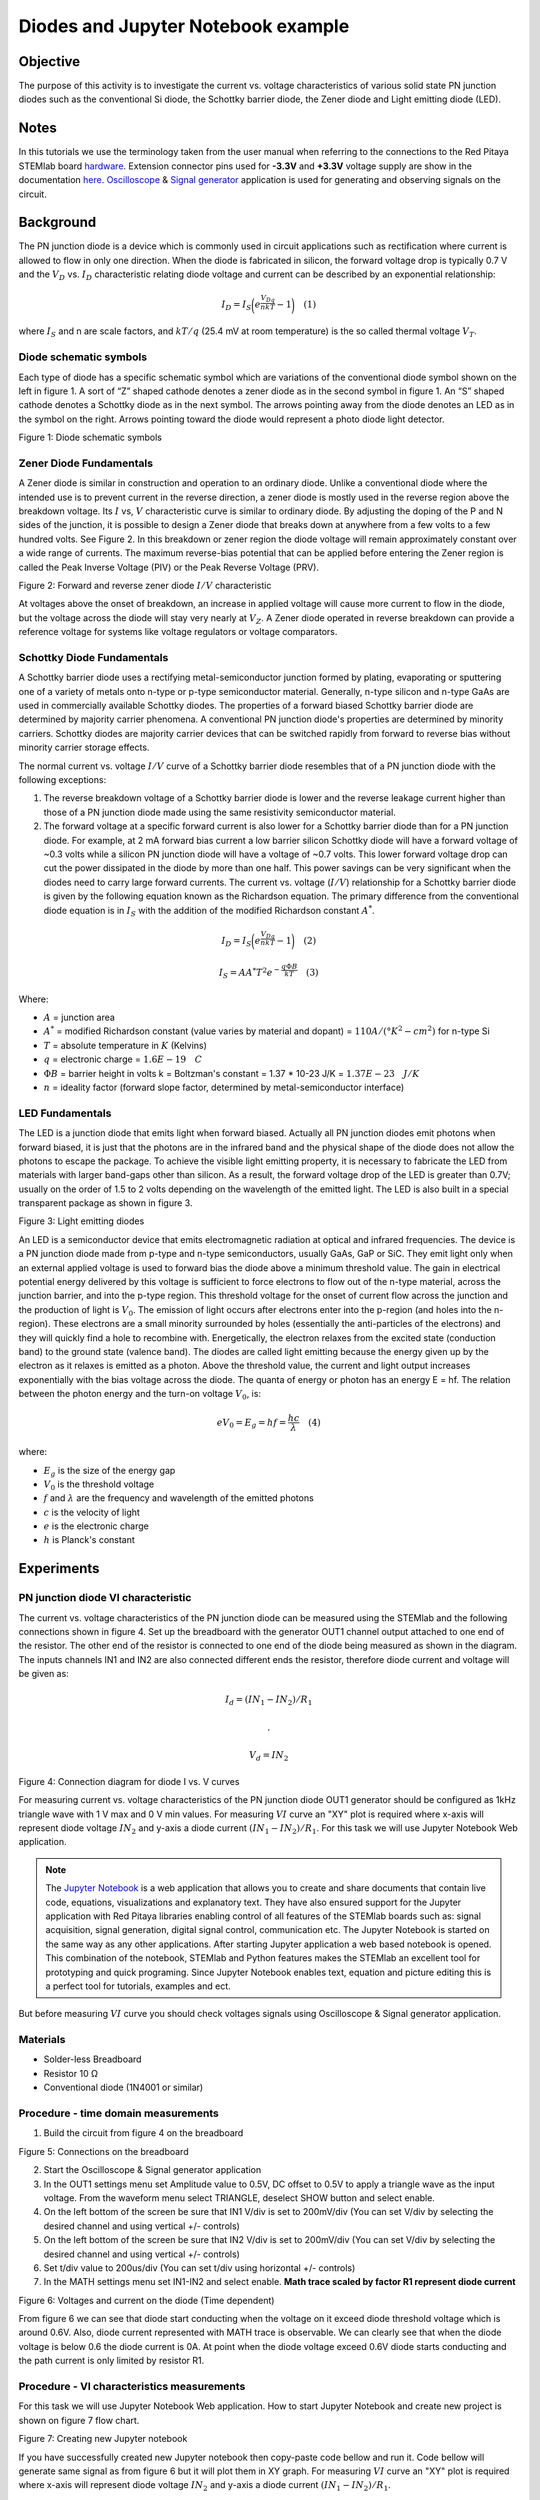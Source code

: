 Diodes and Jupyter Notebook example 
#####################################

Objective
__________

The purpose of this activity is to investigate the current vs. voltage characteristics of various solid state PN junction diodes such as the conventional Si diode, the Schottky barrier diode, the Zener diode and Light emitting diode (LED). 

Notes
______

.. _hardware: http://redpitaya.readthedocs.io/en/latest/doc/developerGuide/125-10/top.html
.. _here: http://redpitaya.readthedocs.io/en/latest/doc/developerGuide/125-14/extent.html#extension-connector-e2
.. _Oscilloscope: http://redpitaya.readthedocs.io/en/latest/doc/appsFeatures/apps-featured/oscSigGen/osc.html
.. _Signal: http://redpitaya.readthedocs.io/en/latest/doc/appsFeatures/apps-featured/oscSigGen/osc.html
.. _generator: http://redpitaya.readthedocs.io/en/latest/doc/appsFeatures/apps-featured/oscSigGen/osc.html
.. _Jupyter: http://jupyter.org/index.html
.. _Notebook: http://jupyter.org/index.html


In this tutorials we use the terminology taken from the user manual when referring to the connections to the Red Pitaya STEMlab board hardware_.
Extension connector pins used for **-3.3V** and **+3.3V** voltage supply are show in the documentation here_. 
Oscilloscope_ & Signal_ generator_ application is used for generating and observing signals on the circuit.

Background
__________

The PN junction diode is a device which is commonly used in circuit applications such as rectification where current is allowed to flow in only one direction. When the diode is fabricated in silicon, the forward voltage drop is typically 0.7 V and the :math:`{V_D}` vs. :math:`{I_D}` characteristic relating diode voltage and current can be described by an exponential relationship: 

.. math::

      I_D = I_S \bigg( e^{\frac{V_Dq}{nkT}} - 1  \bigg)   \quad (1)

where :math:`I_{S}` and n are scale factors, and :math:`kT/q` (25.4 mV at room temperature) is the so called thermal voltage :math:`{V_T}`. 

Diode schematic symbols
---------------------------

Each type of diode has a specific schematic symbol which are variations of the conventional diode symbol shown on the left in figure 1. A sort of “Z” shaped cathode denotes a zener diode as in the second symbol in figure 1. An “S” shaped cathode denotes a Schottky diode as in the next symbol. The arrows pointing away from the diode denotes an LED as in the symbol on the right. Arrows pointing toward the diode would represent a photo diode light detector. 


.. image:: img/Activity_19_Figure_1.png

Figure 1: Diode schematic symbols 

Zener Diode Fundamentals
---------------------------

A Zener diode is similar in construction and operation to an ordinary diode. Unlike a conventional diode where the intended use is to prevent current in the reverse direction, a zener diode is mostly used in the reverse region above the breakdown voltage. Its :math:`I` vs, :math:`V` characteristic curve is similar to ordinary diode. By adjusting the doping of the P and N sides of the junction, it is possible to design a Zener diode that breaks down at anywhere from a few volts to a few hundred volts. See Figure 2. In this breakdown or zener region the diode voltage will remain approximately constant over a wide range of currents. The maximum reverse-bias potential that can be applied before entering the Zener region is called the Peak Inverse Voltage (PIV) or the Peak Reverse Voltage (PRV). 

.. image:: img/Activity_19_Figure_2.png

Figure 2: Forward and reverse zener diode :math:`I/V` characteristic

At voltages above the onset of breakdown, an increase in applied voltage will cause more current to flow in the diode, but the voltage across the diode will stay very nearly at :math:`V_Z`. A Zener diode operated in reverse breakdown can provide a reference voltage for systems like voltage regulators or voltage comparators. 

Schottky Diode Fundamentals
----------------------------

A Schottky barrier diode uses a rectifying metal-semiconductor junction formed by plating, evaporating or sputtering one of a variety of metals onto n-type or p-type semiconductor material. Generally, n-type silicon and n-type GaAs are used in commercially available Schottky diodes. The properties of a forward biased Schottky barrier diode are determined by majority carrier phenomena. A conventional PN junction diode's properties are determined by minority carriers. Schottky diodes are majority carrier devices that can be switched rapidly from forward to reverse bias without minority carrier storage effects.

The normal current vs. voltage :math:`I/V` curve of a Schottky barrier diode resembles that of a PN junction diode with the following exceptions: 

1. The reverse breakdown voltage of a Schottky barrier diode is lower and the reverse leakage current higher than those of a PN junction diode made using the same resistivity semiconductor material.
2. The forward voltage at a specific forward current is also lower for a Schottky barrier diode than for a PN junction diode. For example, at 2 mA forward bias current a low barrier silicon Schottky diode
   will have a forward voltage of ~0.3 volts while a silicon PN junction diode will have a voltage of ~0.7 volts. This lower forward voltage drop can cut the power dissipated in the diode by more than one half. This power savings can be very significant when the diodes need to carry large forward currents. The current vs. voltage (:math:`I/V`) relationship for a Schottky barrier diode is given by the following equation known as the Richardson equation. The primary difference from the conventional diode equation is in :math:`I_S` with the addition of the modified Richardson constant :math:`A^*`. 


.. math::

      I_D = I_S \bigg( e^{\frac{V_Dq}{nkT}} - 1  \bigg)   \quad (2)

.. math::

      I_S = A A^* T^2 e^{-\frac{q \Phi B}{kT}}   \quad (3)

Where:

* :math:`A` = junction area
* :math:`A^*` = modified Richardson constant (value varies by material and dopant) = :math:`110 A/(°K^2-cm^2)`  for n-type Si
* :math:`T` = absolute temperature in :math:`K` (Kelvins)
* :math:`q` = electronic charge  = :math:`1.6E-19 \quad C` 
* :math:`\Phi B` = barrier height in volts k = Boltzman's constant = 1.37 * 10-23 J/K = :math:`1.37E-23 \quad J/K`
* :math:`n` = ideality factor (forward slope factor, determined by metal-semiconductor interface) 


LED Fundamentals
-----------------

The LED is a junction diode that emits light when forward biased. Actually all PN junction diodes emit photons when forward biased, it is just that the photons are in the infrared band and the physical shape of the diode does not allow the photons to escape the package. To achieve the visible light emitting property, it is necessary to fabricate the LED from materials with larger band-gaps other than silicon. As a result, the forward voltage drop of the LED is greater than 0.7V; usually on the order of 1.5 to 2 volts depending on the wavelength of the emitted light. The LED is also built in a special transparent package as shown in figure 3. 


.. image:: img/Activity_19_Figure_3.png

Figure 3: Light emitting diodes 

An LED is a semiconductor device that emits electromagnetic radiation at optical and infrared frequencies. The device is a PN junction diode made from p-type and n-type semiconductors, usually GaAs, GaP or SiC. They emit light only when an external applied voltage is used to forward bias the diode above a minimum threshold value. The gain in electrical potential energy delivered by this voltage is sufficient to force electrons to flow out of the n-type material, across the junction barrier, and into the p-type region. This threshold voltage for the onset of current flow across the junction and the production of light is :math:`V_0`. The emission of light occurs after electrons enter into the p-region (and holes into the n-region). These electrons are a small minority surrounded by holes (essentially the anti-particles of the electrons) and they will quickly find a hole to recombine with. Energetically, the electron relaxes from the excited state (conduction band) to the ground state (valence band). The diodes are called light emitting because the energy given up by the electron as it relaxes is emitted as a photon. Above the threshold value, the current and light output increases exponentially with the bias voltage across the diode. The quanta of energy or photon has an energy E = hf. The relation between the photon energy and the turn-on voltage :math:`V_0`, is: 

.. math::
      
      eV_0 = E_g = hf = \frac{hc}{\lambda} \quad (4)

where:

* :math:`E_g` is the size of the energy gap
* :math:`V_0` is the threshold voltage
* :math:`f` and :math:`\lambda` are the frequency and wavelength of the emitted photons
* :math:`c` is the velocity of light
* :math:`e` is the electronic charge
* :math:`h` is Planck's constant 

Experiments
____________

PN junction diode VI characteristic
------------------------------------

The current vs. voltage characteristics of the PN junction diode can be measured using the STEMlab and the following connections shown in figure 4. Set up the breadboard with the generator OUT1 channel output attached to one end of the resistor. The other end of the resistor is connected to one end of the diode being measured as shown in the diagram. The inputs channels IN1 and IN2 are also connected different ends the resistor, therefore diode current and voltage will be given as:

.. math::
      I_d = (IN_1 - IN_2) / R_1
      
      .

      V_d = IN_2

.. image:: img/Activity_19_Figure_4.png

Figure 4: Connection diagram for diode I vs. V curves 

For measuring current vs. voltage characteristics of the PN junction diode OUT1 generator should be configured as 1kHz triangle wave with 1 V max and 0 V min values. For measuring :math:`VI` curve an "XY" plot is required where x-axis will represent diode voltage 
:math:`IN_2` and y-axis a diode current :math:`(IN_1 - IN_2) / R_1`. For this task we will use Jupyter Notebook Web application.

.. note::
     The Jupyter_ Notebook_ is a web application that allows you to create and share documents that contain live code, equations, visualizations and explanatory text. They have also ensured support for the Jupyter application with Red Pitaya libraries enabling control of all features of the STEMlab boards such as: signal acquisition, signal generation, digital signal control, communication etc. The Jupyter Notebook is started on the same way as any other applications. After starting Jupyter application a web based notebook is opened.  This combination of the notebook, STEMlab and Python features makes the STEMlab an excellent tool for prototyping and quick programing. Since Jupyter Notebook enables text, equation and picture editing this is a perfect tool for tutorials, examples and ect. 

But before measuring :math:`VI` curve you should check voltages signals using Oscilloscope & Signal generator application.


Materials
----------

- Solder-less Breadboard
- Resistor 10 Ω
- Conventional diode (1N4001 or similar)

Procedure - time domain measurements
--------------------------------------

1. Build the circuit from figure 4 on the breadboard 

.. image:: img/Activity_19_Figure_5.png

Figure 5: Connections on the breadboard  

2. Start the Oscilloscope & Signal generator application
3. In the OUT1 settings menu set Amplitude value to 0.5V, DC offset to 0.5V to apply a triangle wave as the input voltage. From the waveform menu select TRIANGLE, deselect SHOW button and select enable.
4. On the left bottom of the screen be sure that  IN1 V/div is set to 200mV/div (You can set V/div by selecting the desired channel and using vertical +/- controls) 
5. On the left bottom of the screen be sure that  IN2 V/div is set to 200mV/div (You can set V/div by selecting the desired channel and using vertical +/- controls) 
6. Set t/div value to 200us/div (You can set t/div using horizontal +/- controls)
7. In the MATH settings menu set IN1-IN2 and select enable. **Math trace scaled by factor R1 represent diode current**


.. image:: img/Activity_19_Figure_6.png

Figure 6: Voltages and current on the diode (Time dependent)  

From figure 6 we can see that diode start conducting when the voltage on it exceed diode threshold voltage which is around 0.6V.
Also, diode current represented with MATH trace is observable. We can clearly see that when the diode voltage is below 0.6 the diode current is 0A. At point when the diode voltage exceed 0.6V diode starts conducting and the path current is only limited by resistor R1.

Procedure - VI characteristics measurements
--------------------------------------------

For this task we will use Jupyter Notebook Web application. 
How to start Jupyter Notebook and create new project is shown on figure 7 flow chart.

.. image:: img/Activity_19_Figure_7.png

Figure 7: Creating new Jupyter notebook

If you have successfully created new Jupyter notebook then copy-paste code bellow and run it.
Code bellow will generate same signal as from figure 6 but it will plot them in XY graph. 
For measuring :math:`VI` curve an "XY" plot is required where x-axis will represent diode voltage 
:math:`IN_2` and y-axis a diode current :math:`(IN_1 - IN_2) / R_1`.


.. note:: Copy code from below into cell 1

    .. code-block:: python
      
      # Import libraries 
      from redpitaya.overlay.mercury import mercury as overlay

      from bokeh.io import push_notebook, show, output_notebook
      from bokeh.models import HoverTool, Range1d, LinearAxis, LabelSet, Label
      from bokeh.plotting import figure, output_file, show
      from bokeh.resources import INLINE 
      output_notebook(resources=INLINE)

      import numpy as np
      
      # Initialize fpga modules
      fpga = overlay()
      gen0 = fpga.gen(0)
      osc = [fpga.osc(ch, 1.0) for ch in range(fpga.MNO)]
      
      # Configure OUT1 generator channel 
      gen0.amplitude = 0.5
      gen0.offset    = 0.5
      gen0.waveform  = gen0.sawtooth(0.5)
      gen0.frequency = 2000
      gen0.start()
      gen0.enable = True
      gen0.trigger()
    
      # R1 resistor value
      R1=10

      # Configure IN1 and IN2 oscilloscope input channels
      for ch in osc:
          ch.filter_bypass = True
          # data rate decimation 
          ch.decimation = 10
          # trigger timing [sample periods]
          N = ch.buffer_size
          ch.trigger_pre  = 0
          ch.trigger_post = N
          # osc0 is controlling both channels
          ch.sync_src = fpga.sync_src["osc0"]
          ch.trig_src = fpga.trig_src["osc0"]
          # trigger level [V], edge ['neg', 'pos'] and holdoff time [sample periods]
          ch.level   = 0.5
          ch.edg     = 'pos'
          ch.holdoff = 0
       
      # Initialize diode current and voltage
      V = I = np.zeros(N)

      # Plotting
      hover = HoverTool(mode = 'vline', tooltips=[("V", "@x"), ("I", "@y")])
      tools = "wheel_zoom,box_zoom,reset,pan" 
      p = figure(plot_height=500, plot_width=900, title="XY plot of diodes VI characteristic", toolbar_location="right", tools=(tools, hover))
      p.xaxis.axis_label='Voltage [V]'
      p.yaxis.axis_label='Current [mA]'
      r = p.line(V,I, line_width=1, line_alpha=0.7, color ="blue")
      # get and explicit handle to update the next show cell 
      target = show(p,notebook_handle=True)

 
 Create new cell (Insert -> Cell Below) and copy code from below into it.

    .. code-block:: python

      # Measuring I , V  and re-plotting
      while True:
          # reset and start
          osc[0].reset()
          osc[0].start()
          # wait for data
          while (osc[0].status_run()): pass
          V0=osc[0].data(N-100)  # IN1 signal
          V1=osc[1].data(N-100)  # IN2 signal
          I=((V0-V1)/R1)*1E3     # 1E3 convert to mA
          r.data_source.data['x'] = V0
          r.data_source.data['y'] = I
          push_notebook(handle=target)

 Run Cell 1 and Cell 2. Notice cell 2 is a main loop for the acquisition and re-plotting. If you stop the acquisition just run only cell 2 
 for starting measurements again.   


After running the code above you should get diode VI characteristic as is shown on figure 8.

.. image:: img/Activity_19_Figure_8.png

Figure 8: Didoes VI characteristic measured using  Jupyter Notebook

From the figure 8 the typical diode VI characteristic is shown. From the figure 8 we can see that, as the voltage on the diode is increasing (from 0-0.5V) the
diode current stays near zero until voltage reaches values near threshold voltage (~0.6V). At this point diode is "turned on" and the path current (diode current) is only limited by resistor R1. In case when the diode voltage is decreasing the VI curve is not the same, resulting in the diode hysteresis. Upper curve from figure 8 shows that once the diode was "turned on" the lower diode voltage will cause higher current than in the case when the diode was previously "turned off".
An ideal diode would not have hysteresis i.e the diode current would be independent of previous diode states but only on the diode voltage.

.. note::
    Try to answer on what is causing diode hysteresis? 





